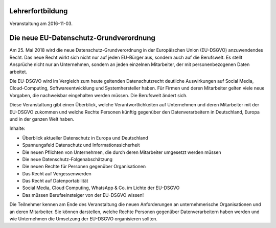 Lehrerfortbildung 
=================

Veranstaltung am 2016-11-03.


Die neue EU-Datenschutz-Grundverordnung
=======================================

Am 25. Mai 2018 wird die neue Datenschutz-Grundverordnung in der Europäischen Union (EU-DSGVO) anzuwendendes Recht. Das neue Recht wirkt sich nicht nur auf jeden EU-Bürger aus, sondern auch auf die Berufswelt. Es stellt Ansprüche nicht nur an Unternehmen, sondern an jeden einzelnen Mitarbeiter, der mit personenbezogenen Daten arbeitet.

Die EU-DSGVO wird im Vergleich zum heute geltenden Datenschutzrecht deutliche Auswirkungen auf Social Media, Cloud-Computing, Softwareentwicklung und Systemhersteller haben. Für Firmen und deren Mitarbeiter gelten viele neue Vorgaben, die nachweisbar eingehalten werden müssen. Die Berufswelt ändert sich.

Diese Veranstaltung gibt einen Überblick, welche Verantwortlichkeiten auf Unternehmen und deren Mitarbeiter mit der EU-DSGVO zukommen und welche Rechte Personen künftig gegenüber den Datenverarbeitern in Deutschland, Europa und in der ganzen Welt haben.

Inhalte:

- Überblick aktueller Datenschutz in Europa und Deutschland
- Spannungsfeld Datenschutz und Informationssicherheit
- Die neuen Pflichten von Unternehmen, die durch deren Mitarbeiter umgesetzt werden müssen
- Die neue Datenschutz-Folgenabschätzung
- Die neuen Rechte für Personen gegenüber Organisationen
- Das Recht auf Vergessenwerden
- Das Recht auf Datenportabilität
- Social Media, Cloud Computing, WhatsApp & Co. im Lichte der EU-DSGVO
- Das müssen Berufseinsteiger von der EU-DSGVO wissen!

Die Teilnehmer kennen am Ende des Veranstaltung die neuen Anforderungen an unternehmerische Organisationen und an deren Mitarbeiter. Sie können darstellen, welche Rechte Personen gegenüber Datenverarbeitern haben werden und wie Unternehmen die Umsetzung der EU-DSGVO organisieren sollten.